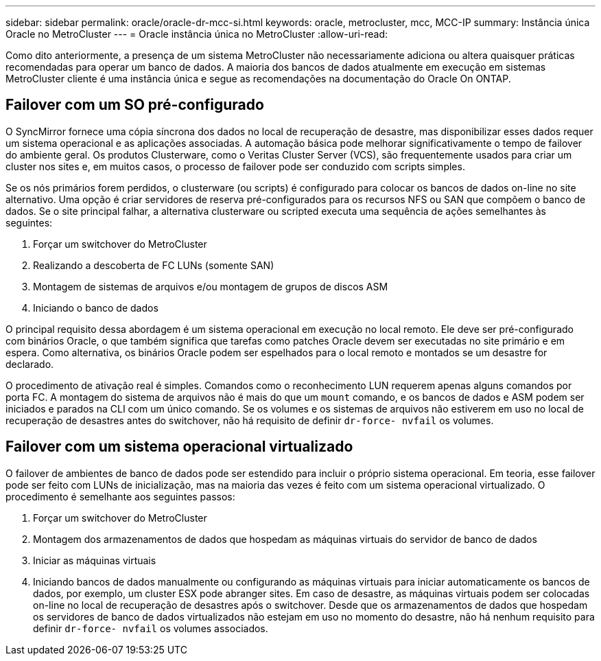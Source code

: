 ---
sidebar: sidebar 
permalink: oracle/oracle-dr-mcc-si.html 
keywords: oracle, metrocluster, mcc, MCC-IP 
summary: Instância única Oracle no MetroCluster 
---
= Oracle instância única no MetroCluster
:allow-uri-read: 


[role="lead"]
Como dito anteriormente, a presença de um sistema MetroCluster não necessariamente adiciona ou altera quaisquer práticas recomendadas para operar um banco de dados. A maioria dos bancos de dados atualmente em execução em sistemas MetroCluster cliente é uma instância única e segue as recomendações na documentação do Oracle On ONTAP.



== Failover com um SO pré-configurado

O SyncMirror fornece uma cópia síncrona dos dados no local de recuperação de desastre, mas disponibilizar esses dados requer um sistema operacional e as aplicações associadas. A automação básica pode melhorar significativamente o tempo de failover do ambiente geral. Os produtos Clusterware, como o Veritas Cluster Server (VCS), são frequentemente usados para criar um cluster nos sites e, em muitos casos, o processo de failover pode ser conduzido com scripts simples.

Se os nós primários forem perdidos, o clusterware (ou scripts) é configurado para colocar os bancos de dados on-line no site alternativo. Uma opção é criar servidores de reserva pré-configurados para os recursos NFS ou SAN que compõem o banco de dados. Se o site principal falhar, a alternativa clusterware ou scripted executa uma sequência de ações semelhantes às seguintes:

. Forçar um switchover do MetroCluster
. Realizando a descoberta de FC LUNs (somente SAN)
. Montagem de sistemas de arquivos e/ou montagem de grupos de discos ASM
. Iniciando o banco de dados


O principal requisito dessa abordagem é um sistema operacional em execução no local remoto. Ele deve ser pré-configurado com binários Oracle, o que também significa que tarefas como patches Oracle devem ser executadas no site primário e em espera. Como alternativa, os binários Oracle podem ser espelhados para o local remoto e montados se um desastre for declarado.

O procedimento de ativação real é simples. Comandos como o reconhecimento LUN requerem apenas alguns comandos por porta FC. A montagem do sistema de arquivos não é mais do que um `mount` comando, e os bancos de dados e ASM podem ser iniciados e parados na CLI com um único comando. Se os volumes e os sistemas de arquivos não estiverem em uso no local de recuperação de desastres antes do switchover, não há requisito de definir `dr-force- nvfail` os volumes.



== Failover com um sistema operacional virtualizado

O failover de ambientes de banco de dados pode ser estendido para incluir o próprio sistema operacional. Em teoria, esse failover pode ser feito com LUNs de inicialização, mas na maioria das vezes é feito com um sistema operacional virtualizado. O procedimento é semelhante aos seguintes passos:

. Forçar um switchover do MetroCluster
. Montagem dos armazenamentos de dados que hospedam as máquinas virtuais do servidor de banco de dados
. Iniciar as máquinas virtuais
. Iniciando bancos de dados manualmente ou configurando as máquinas virtuais para iniciar automaticamente os bancos de dados, por exemplo, um cluster ESX pode abranger sites. Em caso de desastre, as máquinas virtuais podem ser colocadas on-line no local de recuperação de desastres após o switchover. Desde que os armazenamentos de dados que hospedam os servidores de banco de dados virtualizados não estejam em uso no momento do desastre, não há nenhum requisito para definir `dr-force- nvfail` os volumes associados.

